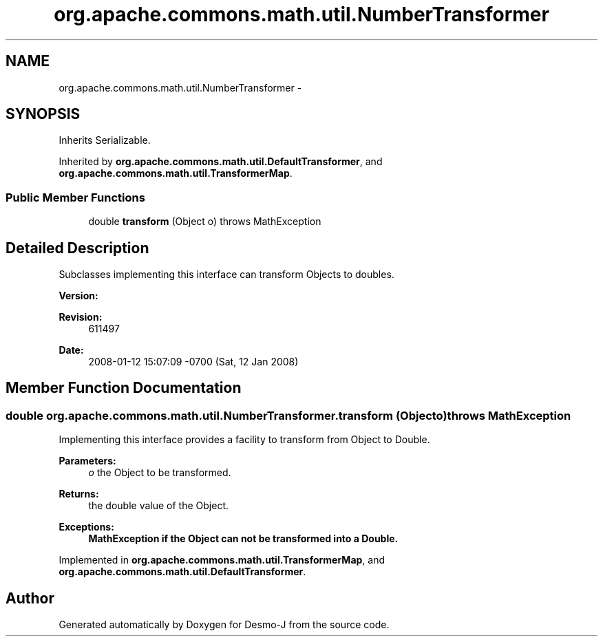 .TH "org.apache.commons.math.util.NumberTransformer" 3 "Wed Dec 4 2013" "Version 1.0" "Desmo-J" \" -*- nroff -*-
.ad l
.nh
.SH NAME
org.apache.commons.math.util.NumberTransformer \- 
.SH SYNOPSIS
.br
.PP
.PP
Inherits Serializable\&.
.PP
Inherited by \fBorg\&.apache\&.commons\&.math\&.util\&.DefaultTransformer\fP, and \fBorg\&.apache\&.commons\&.math\&.util\&.TransformerMap\fP\&.
.SS "Public Member Functions"

.in +1c
.ti -1c
.RI "double \fBtransform\fP (Object o)  throws MathException"
.br
.in -1c
.SH "Detailed Description"
.PP 
Subclasses implementing this interface can transform Objects to doubles\&. 
.PP
\fBVersion:\fP
.RS 4

.RE
.PP
\fBRevision:\fP
.RS 4
611497 
.RE
.PP
\fBDate:\fP
.RS 4
2008-01-12 15:07:09 -0700 (Sat, 12 Jan 2008) 
.RE
.PP

.SH "Member Function Documentation"
.PP 
.SS "double org\&.apache\&.commons\&.math\&.util\&.NumberTransformer\&.transform (Objecto) throws \fBMathException\fP"
Implementing this interface provides a facility to transform from Object to Double\&.
.PP
\fBParameters:\fP
.RS 4
\fIo\fP the Object to be transformed\&. 
.RE
.PP
\fBReturns:\fP
.RS 4
the double value of the Object\&. 
.RE
.PP
\fBExceptions:\fP
.RS 4
\fI\fBMathException\fP\fP if the Object can not be transformed into a Double\&. 
.RE
.PP

.PP
Implemented in \fBorg\&.apache\&.commons\&.math\&.util\&.TransformerMap\fP, and \fBorg\&.apache\&.commons\&.math\&.util\&.DefaultTransformer\fP\&.

.SH "Author"
.PP 
Generated automatically by Doxygen for Desmo-J from the source code\&.
